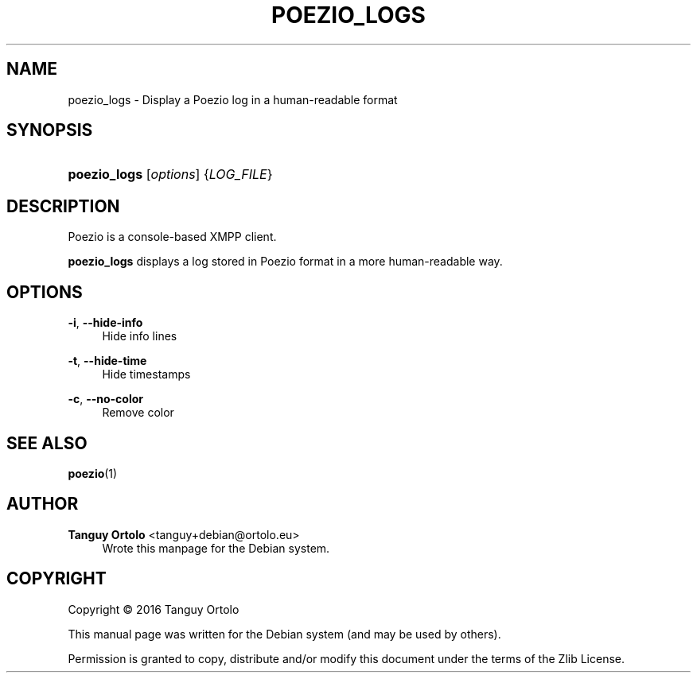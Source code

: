 '\" t
.\"     Title: POEZIO_LOGS
.\"    Author: Tanguy Ortolo <tanguy+debian@ortolo.eu>
.\" Generator: DocBook XSL Stylesheets v1.78.1 <http://docbook.sf.net/>
.\"      Date: 10/28/2016
.\"    Manual: User commands
.\"    Source: Poezio
.\"  Language: English
.\"
.TH "POEZIO_LOGS" "1" "10/28/2016" "Poezio" "User commands"
.\" -----------------------------------------------------------------
.\" * Define some portability stuff
.\" -----------------------------------------------------------------
.\" ~~~~~~~~~~~~~~~~~~~~~~~~~~~~~~~~~~~~~~~~~~~~~~~~~~~~~~~~~~~~~~~~~
.\" http://bugs.debian.org/507673
.\" http://lists.gnu.org/archive/html/groff/2009-02/msg00013.html
.\" ~~~~~~~~~~~~~~~~~~~~~~~~~~~~~~~~~~~~~~~~~~~~~~~~~~~~~~~~~~~~~~~~~
.ie \n(.g .ds Aq \(aq
.el       .ds Aq '
.\" -----------------------------------------------------------------
.\" * set default formatting
.\" -----------------------------------------------------------------
.\" disable hyphenation
.nh
.\" disable justification (adjust text to left margin only)
.ad l
.\" -----------------------------------------------------------------
.\" * MAIN CONTENT STARTS HERE *
.\" -----------------------------------------------------------------
.SH "NAME"
poezio_logs \- Display a Poezio log in a human\-readable format
.SH "SYNOPSIS"
.HP \w'\fBpoezio_logs\fR\ 'u
\fBpoezio_logs\fR [\fIoptions\fR] {\fILOG_FILE\fR}
.SH "DESCRIPTION"
.PP
Poezio
is a console\-based XMPP client\&.
.PP
\fBpoezio_logs\fR
displays a log stored in Poezio format in a more human\-readable way\&.
.SH "OPTIONS"
.PP
\fB\-i\fR, \fB\-\-hide\-info\fR
.RS 4
Hide info lines
.RE
.PP
\fB\-t\fR, \fB\-\-hide\-time\fR
.RS 4
Hide timestamps
.RE
.PP
\fB\-c\fR, \fB\-\-no\-color\fR
.RS 4
Remove color
.RE
.SH "SEE ALSO"
\fBpoezio\fR(1)
.SH "AUTHOR"
.PP
\fBTanguy Ortolo\fR <\&tanguy+debian@ortolo.eu\&>
.RS 4
Wrote this manpage for the Debian system.
.RE
.SH "COPYRIGHT"
.br
Copyright \(co 2016 Tanguy Ortolo
.br
.PP
This manual page was written for the Debian system (and may be used by others).
.PP
Permission is granted to copy, distribute and/or modify this document under the terms of the Zlib License.
.sp
